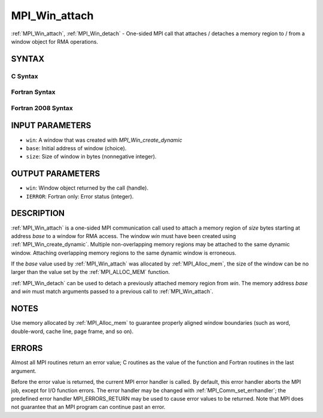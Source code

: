 .. _mpi_win_attach:


MPI_Win_attach
==============

.. include_body

:ref:`MPI_Win_attach`, :ref:`MPI_Win_detach` - One-sided MPI call that attaches /
detaches a memory region to / from a window object for RMA operations.


SYNTAX
------


C Syntax
^^^^^^^^

.. code-block:: c
   :linenos:

   #include <mpi.h>
   MPI_Win_attach(MPI_Win win, void *base, MPI_Aint size)

   MPI_Win_detach(MPI_Win win, void *base)


Fortran Syntax
^^^^^^^^^^^^^^

.. code-block:: fortran
   :linenos:

   USE MPI
   ! or the older form: INCLUDE 'mpif.h'
   MPI_WIN_ATTACH(WIN, BASE, SIZE, IERROR)
   	<type> BASE(*)
   	INTEGER(KIND=MPI_ADDRESS_KIND) SIZE
   	INTEGER WIN, IERROR

   MPI_WIN_DETACH(WIN, BASE, IERROR)
   	<type> BASE(*)
   	INTEGER WIN, IERROR


Fortran 2008 Syntax
^^^^^^^^^^^^^^^^^^^

.. code-block:: fortran
   :linenos:

   USE mpi_f08
   MPI_Win_attach(win, base, size, ierror)
   	TYPE(MPI_Win), INTENT(IN) :: win
   	TYPE(*), DIMENSION(..), INTENT(IN) :: base
   	INTEGER(KIND=MPI_ADDRESS_KIND), INTENT(IN) :: size
   	INTEGER, OPTIONAL, INTENT(OUT) :: ierror

   MPI_Win_detach(win, base, ierror)
   	TYPE(MPI_Win), INTENT(IN) :: win
   	TYPE(*), DIMENSION(..), INTENT(IN) :: base
   	INTEGER, OPTIONAL, INTENT(OUT) :: ierror


INPUT PARAMETERS
----------------
* ``win``: A window that was created with *MPI_Win_create_dynamic*
* ``base``: Initial address of window (choice).
* ``size``: Size of window in bytes (nonnegative integer).

OUTPUT PARAMETERS
-----------------
* ``win``: Window object returned by the call (handle).
* ``IERROR``: Fortran only: Error status (integer).

DESCRIPTION
-----------

:ref:`MPI_Win_attach` is a one-sided MPI communication call used to attach a
memory region of *size* bytes starting at address *base* to a window for
RMA access. The window *win* must have been created using
:ref:`MPI_Win_create_dynamic`. Multiple non-overlapping memory regions may be
attached to the same dynamic window. Attaching overlapping memory
regions to the same dynamic window is erroneous.

If the *base* value used by :ref:`MPI_Win_attach` was allocated by
:ref:`MPI_Alloc_mem`, the size of the window can be no larger than the value
set by the :ref:`MPI_ALLOC_MEM` function.

:ref:`MPI_Win_detach` can be used to detach a previously attached memory region
from *win*. The memory address *base* and *win* must match arguments
passed to a previous call to :ref:`MPI_Win_attach`.


NOTES
-----

Use memory allocated by :ref:`MPI_Alloc_mem` to guarantee properly aligned
window boundaries (such as word, double-word, cache line, page frame,
and so on).


ERRORS
------

Almost all MPI routines return an error value; C routines as the value
of the function and Fortran routines in the last argument.

Before the error value is returned, the current MPI error handler is
called. By default, this error handler aborts the MPI job, except for
I/O function errors. The error handler may be changed with
:ref:`MPI_Comm_set_errhandler`; the predefined error handler MPI_ERRORS_RETURN
may be used to cause error values to be returned. Note that MPI does not
guarantee that an MPI program can continue past an error.

